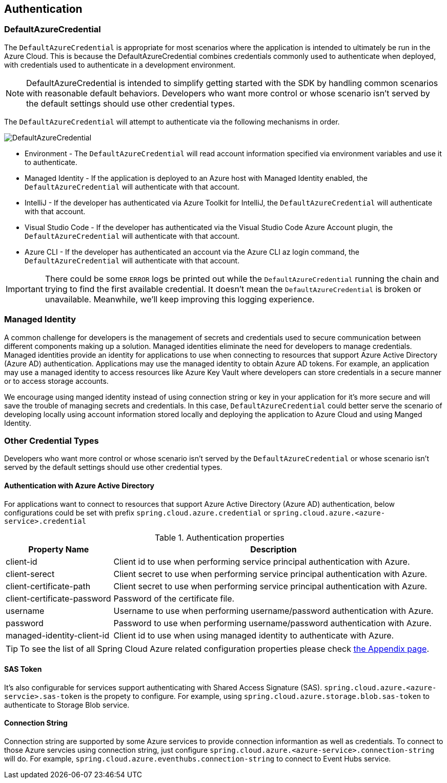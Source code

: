 == Authentication

=== DefaultAzureCredential

The `DefaultAzureCredential` is appropriate for most scenarios where the application is intended to ultimately be run in the Azure Cloud. This is because the DefaultAzureCredential combines credentials commonly used to authenticate when deployed, with credentials used to authenticate in a development environment.

NOTE: DefaultAzureCredential is intended to simplify getting started with the SDK by handling common scenarios with reasonable default behaviors. Developers who want more control or whose scenario isn't served by the default settings should use other credential types.

The `DefaultAzureCredential` will attempt to authenticate via the following mechanisms in order.

image::images/default-azure-credential.png[DefaultAzureCredential]

- Environment - The `DefaultAzureCredential` will read account information specified via environment variables and use it to authenticate.
- Managed Identity - If the application is deployed to an Azure host with Managed Identity enabled, the `DefaultAzureCredential` will authenticate with that account.
- IntelliJ - If the developer has authenticated via Azure Toolkit for IntelliJ, the `DefaultAzureCredential` will authenticate with that account.
- Visual Studio Code - If the developer has authenticated via the Visual Studio Code Azure Account plugin, the `DefaultAzureCredential` will authenticate with that account.
- Azure CLI - If the developer has authenticated an account via the Azure CLI az login command, the `DefaultAzureCredential` will authenticate with that account.

IMPORTANT: There could be some `ERROR` logs be printed out while the `DefaultAzureCredential` running the chain and trying to find the first available credential. It doesn't mean the `DefaultAzureCredential` is broken or unavailable. Meanwhile, we'll keep improving this logging experience.


=== Managed Identity

A common challenge for developers is the management of secrets and credentials used to secure communication between different components making up a solution. Managed identities eliminate the need for developers to manage credentials. Managed identities provide an identity for applications to use when connecting to resources that support Azure Active Directory (Azure AD) authentication. Applications may use the managed identity to obtain Azure AD tokens. For example, an application may use a managed identity to access resources like Azure Key Vault where developers can store credentials in a secure manner or to access storage accounts.

We encourage using manged identity instead of using connection string or key in your application for it's more secure and will save the trouble of managing secrets and credentials. In this case, `DefaultAzureCredential` could better serve the scenario of developing locally using account information stored locally and deploying the application to Azure Cloud and using Manged Identity.

=== Other Credential Types

Developers who want more control or whose scenario isn't served by the `DefaultAzureCredential` or whose scenario isn't served by the default settings should use other credential types.

==== Authentication with Azure Active Directory
For applications want to connect to resources that support Azure Active Directory (Azure AD) authentication, below configurations could be set with prefix `spring.cloud.azure.credential` or `spring.cloud.azure.<azure-service>.credential`

.Authentication properties
[cols="1,3", options="header"]
|===
|Property Name |Description 

|client-id 
|Client id to use when performing service principal authentication with Azure.

|client-serect 
|Client secret to use when performing service principal authentication with Azure.

|client-certificate-path 
|Client secret to use when performing service principal authentication with Azure.

|client-certificate-password 
|Password of the certificate file.

|username 
|Username to use when performing username/password authentication with Azure.

|password 
|Password to use when performing username/password authentication with Azure.

|managed-identity-client-id
|Client id to use when using managed identity to authenticate with Azure.
|===

TIP: To see the list of all Spring Cloud Azure related configuration properties please check link:appendix.html[the Appendix page].

==== SAS Token
It's also configurable for services support authenticating with Shared Access Signature (SAS). `spring.cloud.azure.<azure-servcie>.sas-token` is the propety to configure. For example, using `spring.cloud.azure.storage.blob.sas-token` to authenticate to Storage Blob service.


==== Connection String

Connection string are supported by some Azure services to provide connection informantion as well as credentials. To connect to those Azure servcies using connection string, just configure `spring.cloud.azure.<azure-service>.connection-string` will do. For example, `spring.cloud.azure.eventhubs.connection-string` to connect to Event Hubs service.





